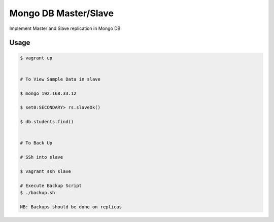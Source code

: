 Mongo DB Master/Slave
========================

Implement Master and Slave replication in Mongo DB

Usage
-----

.. code-block:: bash
	
	$ vagrant up


	# To View Sample Data in slave

	$ mongo 192.168.33.12

	$ set0:SECONDARY> rs.slaveOk()

	$ db.students.find()


	# To Back Up

	# SSh into slave

	$ vagrant ssh slave

	# Execute Backup Script
	$ ./backup.sh 

	NB: Backups should be done on replicas